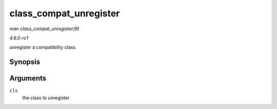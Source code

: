 
.. _API-class-compat-unregister:

=======================
class_compat_unregister
=======================

*man class_compat_unregister(9)*

*4.6.0-rc1*

unregister a compatibility class


Synopsis
========

.. c:function:: void class_compat_unregister( struct class_compat * cls )

Arguments
=========

``cls``
    the class to unregister
